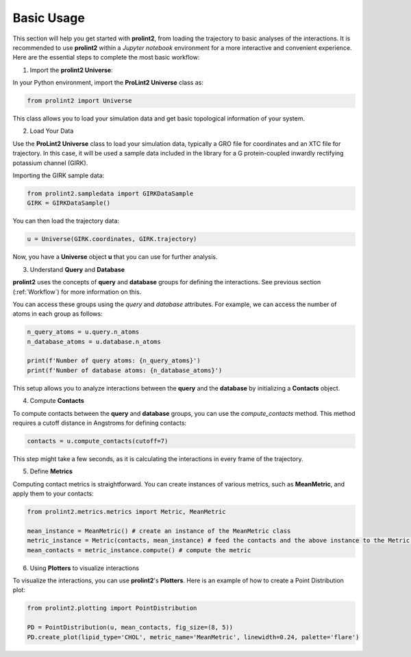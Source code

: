 ***********
Basic Usage
***********

This section will help you get started with **prolint2**, from loading the trajectory to basic analyses of the interactions. It is recommended to use **prolint2** within a `Jupyter notebook` environment for a more interactive and convenient experience. Here are the essential steps to complete the most basic workflow:

1. Import the **prolint2 Universe**:

In your Python environment, import the **ProLint2 Universe** class as:

.. code-block:: python

    from prolint2 import Universe

This class allows you to load your simulation data and get basic topological information of your system.

2. Load Your Data

Use the **ProLint2 Universe** class to load your simulation data, typically a GRO file for coordinates and an XTC file for trajectory. In this case, it will be used a sample data included in the library for a G protein-coupled inwardly rectifying potassium channel (GIRK).

Importing the GIRK sample data:

.. code-block:: python

    from prolint2.sampledata import GIRKDataSample
    GIRK = GIRKDataSample()

You can then load the trajectory data:

.. code-block:: python

    u = Universe(GIRK.coordinates, GIRK.trajectory)

Now, you have a **Universe** object **u** that you can use for further analysis.

3. Understand **Query** and **Database**

**prolint2** uses the concepts of **query** and **database** groups for defining the interactions. See previous section (:ref:`Workflow`) for more information on this.

You can access these groups using the *query* and *database* attributes. For example, we can access the number of atoms in each group as follows:

.. code-block:: python

    n_query_atoms = u.query.n_atoms
    n_database_atoms = u.database.n_atoms

    print(f'Number of query atoms: {n_query_atoms}')
    print(f'Number of database atoms: {n_database_atoms}')

This setup allows you to analyze interactions between the **query** and the **database** by initializing a **Contacts** object.

4. Compute **Contacts**

To compute contacts between the **query** and **database** groups, you can use the *compute_contacts* method. This method requires a cutoff distance in Angstroms for defining contacts:

.. code-block:: python

    contacts = u.compute_contacts(cutoff=7)

This step might take a few seconds, as it is calculating the interactions in every frame of the trajectory.


5. Define **Metrics**

Computing contact metrics is straightforward. You can create instances of various metrics, such as **MeanMetric**, and apply them to your contacts:

.. code-block:: python

    from prolint2.metrics.metrics import Metric, MeanMetric

    mean_instance = MeanMetric() # create an instance of the MeanMetric class
    metric_instance = Metric(contacts, mean_instance) # feed the contacts and the above instance to the Metric class
    mean_contacts = metric_instance.compute() # compute the metric


6. Using **Plotters** to visualize interactions

To visualize the interactions, you can use **prolint2**'s **Plotters**. Here is an example of how to create a Point Distribution plot:

.. code-block:: python

    from prolint2.plotting import PointDistribution
    
    PD = PointDistribution(u, mean_contacts, fig_size=(8, 5))
    PD.create_plot(lipid_type='CHOL', metric_name='MeanMetric', linewidth=0.24, palette='flare')

..  figure:: ../../_static/single_point.png
    :align: center